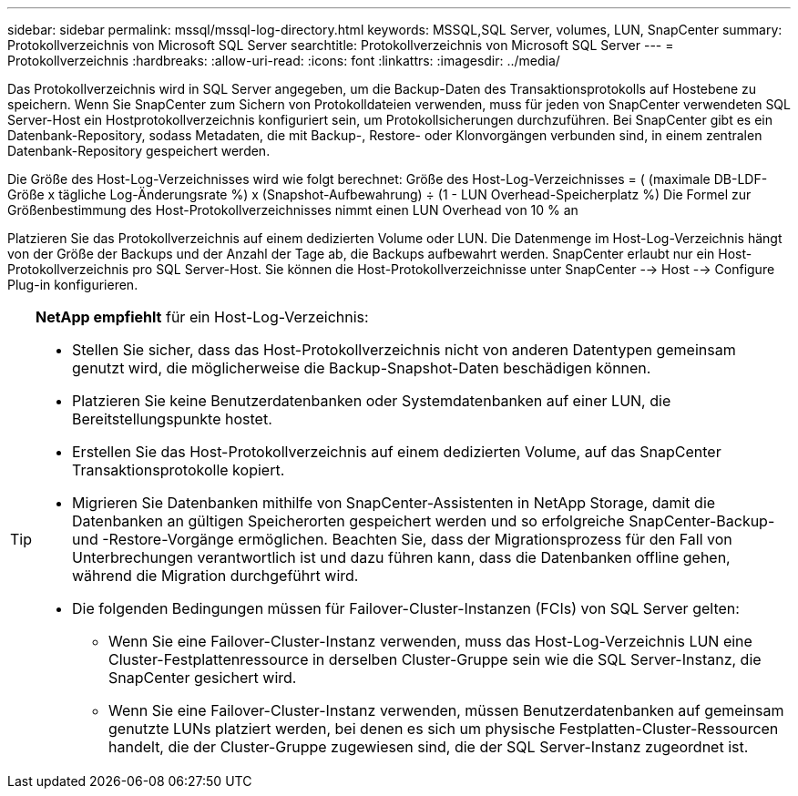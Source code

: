 ---
sidebar: sidebar 
permalink: mssql/mssql-log-directory.html 
keywords: MSSQL,SQL Server, volumes, LUN, SnapCenter 
summary: Protokollverzeichnis von Microsoft SQL Server 
searchtitle: Protokollverzeichnis von Microsoft SQL Server 
---
= Protokollverzeichnis
:hardbreaks:
:allow-uri-read: 
:icons: font
:linkattrs: 
:imagesdir: ../media/


[role="lead"]
Das Protokollverzeichnis wird in SQL Server angegeben, um die Backup-Daten des Transaktionsprotokolls auf Hostebene zu speichern. Wenn Sie SnapCenter zum Sichern von Protokolldateien verwenden, muss für jeden von SnapCenter verwendeten SQL Server-Host ein Hostprotokollverzeichnis konfiguriert sein, um Protokollsicherungen durchzuführen. Bei SnapCenter gibt es ein Datenbank-Repository, sodass Metadaten, die mit Backup-, Restore- oder Klonvorgängen verbunden sind, in einem zentralen Datenbank-Repository gespeichert werden.

Die Größe des Host-Log-Verzeichnisses wird wie folgt berechnet:
Größe des Host-Log-Verzeichnisses = ( (maximale DB-LDF-Größe x tägliche Log-Änderungsrate %) x (Snapshot-Aufbewahrung) ÷ (1 - LUN Overhead-Speicherplatz %)
Die Formel zur Größenbestimmung des Host-Protokollverzeichnisses nimmt einen LUN Overhead von 10 % an

Platzieren Sie das Protokollverzeichnis auf einem dedizierten Volume oder LUN. Die Datenmenge im Host-Log-Verzeichnis hängt von der Größe der Backups und der Anzahl der Tage ab, die Backups aufbewahrt werden. SnapCenter erlaubt nur ein Host-Protokollverzeichnis pro SQL Server-Host. Sie können die Host-Protokollverzeichnisse unter SnapCenter --> Host --> Configure Plug-in konfigurieren.

[TIP]
====
*NetApp empfiehlt* für ein Host-Log-Verzeichnis:

* Stellen Sie sicher, dass das Host-Protokollverzeichnis nicht von anderen Datentypen gemeinsam genutzt wird, die möglicherweise die Backup-Snapshot-Daten beschädigen können.
* Platzieren Sie keine Benutzerdatenbanken oder Systemdatenbanken auf einer LUN, die Bereitstellungspunkte hostet.
* Erstellen Sie das Host-Protokollverzeichnis auf einem dedizierten Volume, auf das SnapCenter Transaktionsprotokolle kopiert.
* Migrieren Sie Datenbanken mithilfe von SnapCenter-Assistenten in NetApp Storage, damit die Datenbanken an gültigen Speicherorten gespeichert werden und so erfolgreiche SnapCenter-Backup- und -Restore-Vorgänge ermöglichen. Beachten Sie, dass der Migrationsprozess für den Fall von Unterbrechungen verantwortlich ist und dazu führen kann, dass die Datenbanken offline gehen, während die Migration durchgeführt wird.
* Die folgenden Bedingungen müssen für Failover-Cluster-Instanzen (FCIs) von SQL Server gelten:
+
** Wenn Sie eine Failover-Cluster-Instanz verwenden, muss das Host-Log-Verzeichnis LUN eine Cluster-Festplattenressource in derselben Cluster-Gruppe sein wie die SQL Server-Instanz, die SnapCenter gesichert wird.
** Wenn Sie eine Failover-Cluster-Instanz verwenden, müssen Benutzerdatenbanken auf gemeinsam genutzte LUNs platziert werden, bei denen es sich um physische Festplatten-Cluster-Ressourcen handelt, die der Cluster-Gruppe zugewiesen sind, die der SQL Server-Instanz zugeordnet ist.




====